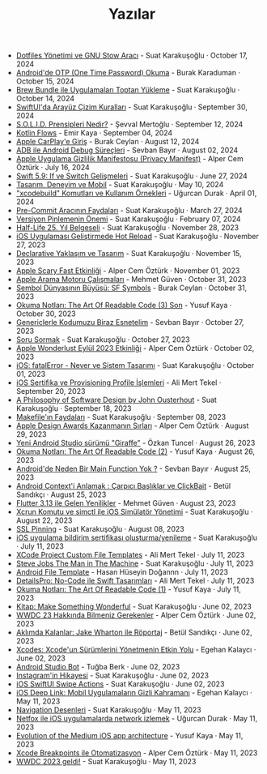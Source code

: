 #+TITLE: Yazılar

- [[file:news/stow_dotfiles.org][Dotfiles Yönetimi ve GNU Stow Aracı]] - Suat Karakuşoğlu · October 17, 2024
- [[file:news/otp_read_android.org][Android'de OTP (One Time Password) Okuma]] - Burak Karaduman · October 15, 2024
- [[file:news/brew_bundle.org][Brew Bundle ile Uygulamaları Toptan Yükleme]] - Suat Karakuşoğlu · October 14, 2024
- [[file:news/derinlemesine_swiftui.org][SwiftUI'da Arayüz Çizim Kuralları]] - Suat Karakuşoğlu · September 30, 2024
- [[file:news/solid_prensipleri_nedir.org][S.O.L.I.D. Prensipleri Nedir?]] - Şevval Mertoğlu · September 12, 2024
- [[file:news/kotlin_flows.org][Kotlin Flows]] - Emir Kaya · September 04, 2024
- [[file:news/apple_carplay_intro.org][Apple CarPlay'e Giriş]] - Burak Ceylan · August 12, 2024
- [[file:news/android_debug_surecleri.org][ADB ile Android Debug Süreçleri]] - Sevban Bayır · August 02, 2024
- [[file:news/privacy_manifest_apple.org][Apple Uygulama Gizlilik Manifestosu (Privacy Manifest)]] - Alper Cem Öztürk · July 16, 2024
- [[file:news/switch_expression.org][Swift 5.9: If ve Switch Gelişmeleri]] - Suat Karakuşoğlu · June 27, 2024
- [[file:news/tasarim_deneyim_ve_mobil.org][Tasarım, Deneyim ve Mobil]] - Suat Karakuşoğlu · May 10, 2024
- [[file:news/xcode_build_tool.org]["xcodebuild" Komutları ve Kullanım Örnekleri]] - Uğurcan Durak · April 01, 2024
- [[file:news/pre_commit_tool.org][Pre-Commit Aracının Faydaları]] - Suat Karakuşoğlu · March 27, 2024
- [[file:news/version_pinning_ve_swift_frontend.org][Versiyon Pinlemenin Önemi]] - Suat Karakuşoğlu · February 07, 2024
- [[file:news/half_life_25_year.org][Half-Life 25. Yıl Belgeseli]] - Suat Karakuşoğlu · November 28, 2023
- [[file:news/hot_reload_in_iOS.org][iOS Uygulaması Geliştirmede Hot Reload]] - Suat Karakuşoğlu · November 27, 2023
- [[file:news/declarative_ui.org][Declarative Yaklaşım ve Tasarım]] - Suat Karakuşoğlu · November 15, 2023
- [[file:news/october_30_2023_apple_event.org][Apple Scary Fast Etkinliği]] - Alper Cem Öztürk · November 01, 2023
- [[file:news/apple_search_engine_calismalari.org][Apple Arama Motoru Çalışmaları]] - Mehmet Güven · October 31, 2023
- [[file:news/sf_symbols.org][Sembol Dünyasının Büyüsü: SF Symbols]] - Burak Ceylan · October 31, 2023
- [[file:news/the_art_of_readable_code_3_final.org][Okuma Notları: The Art Of Readable Code (3) Son]] - Yusuf Kaya · October 30, 2023
- [[file:news/generics_kotlin.org][Genericlerle Kodumuzu Biraz Esnetelim]] - Sevban Bayır · October 27, 2023
- [[file:news/how_to_ask.org][Soru Sormak]] - Suat Karakuşoğlu · October 27, 2023
- [[file:news/apple_event_wonderlust_2023.org][Apple Wonderlust Eylül 2023 Etkinliği]] - Alper Cem Öztürk · October 02, 2023
- [[file:news/fatal_error_iOS.org][iOS: fatalError - Never ve Sistem Tasarımı]] - Suat Karakuşoğlu · October 01, 2023
- [[file:news/iOS_sertifika_ve_provisioning_profile_i̇slemleri.org][iOS Sertifika ve Provisioning Profile İşlemleri]] - Ali Mert Tekel · September 20, 2023
- [[file:news/a_philosophy_of_software_design_book.org][A Philosophy of Software Design by John Ousterhout]] - Suat Karakuşoğlu · September 18, 2023
- [[file:news/makefile_nedir.org][Makefile'ın Faydaları]] - Suat Karakuşoğlu · September 08, 2023
- [[file:news/apple_design_awards_kazanmanin_sirlari.org][Apple Design Awards Kazanmanın Sırları]] - Alper Cem Öztürk · August 29, 2023
- [[file:news/yeni_android_studio_surumu_giraffe.org][Yeni Android Studio sürümü "Giraffe"]] - Özkan Tuncel · August 26, 2023
- [[file:news/the_art_of_readable_code_2.org][Okuma Notları: The Art Of Readable Code (2)]] - Yusuf Kaya · August 26, 2023
- [[file:news/android_de_neden_main_function_yok.org][Android'de Neden Bir Main Function Yok ?]] - Sevban Bayır · August 25, 2023
- [[file:news/android_contexti_anlamak.org][Android Context'i Anlamak : Çarpıcı Başlıklar ve ClickBait]] - Betül Sandıkçı · August 25, 2023
- [[file:news/flutter_3_13_version.org][Flutter 3.13 ile Gelen Yenilikler]] - Mehmet Güven · August 23, 2023
- [[file:news/xcrun_komutu.org][Xcrun Komutu ve simctl ile iOS Simülatör Yönetimi]] - Suat Karakuşoğlu · August 22, 2023
- [[file:news/ssl_pinning.org][SSL Pinning]] - Suat Karakuşoğlu · August 08, 2023
- [[file:news/ios_app_push_certificate_yenileme.org][iOS uygulama bildirim sertifikası oluşturma/yenileme]] - Suat Karakuşoğlu · July 11, 2023
- [[file:news/xcode_project_custom_file_templates.org][XCode Project Custom File Templates]] - Ali Mert Tekel · July 11, 2023
- [[file:news/steve_jobs_the_man_in_the_machine.org][Steve Jobs The Man in The Machine]] - Suat Karakuşoğlu · July 11, 2023
- [[file:news/android_file_template.org][Android File Template]] - Hasan Hüseyin Doğannn · July 11, 2023
- [[file:news/details_pro_no_code_ui.org][DetailsPro: No-Code ile Swift Tasarımları]] - Ali Mert Tekel · July 11, 2023
- [[file:news/the_art_of_readable_code_1.org][Okuma Notları: The Art Of Readable Code (1)]] - Yusuf Kaya · July 11, 2023
- [[file:news/kitap_make_something_wonderful.org][Kitap: Make Something Wonderful]] - Suat Karakuşoğlu · June 02, 2023
- [[file:news/wwdc23_hakkinda_bilmeniz_gerekenler.org][WWDC 23 Hakkında Bilmeniz Gerekenler]] - Alper Cem Öztürk · June 02, 2023
- [[file:news/aklimda_kalanlar_jake_wharton.org][Aklımda Kalanlar: Jake Wharton ile Röportaj]] - Betül Sandıkçı · June 02, 2023
- [[file:news/xcodes_surum_yonetim.org][Xcodes: Xcode'un Sürümlerini Yönetmenin Etkin Yolu]] - Egehan Kalaycı · June 02, 2023
- [[file:news/android_studio_bot.org][Android Studio Bot]] - Tuğba Berk · June 02, 2023
- [[file:news/instagramin_hikayesi.org][Instagram'in Hikayesi]] - Suat Karakuşoğlu · June 02, 2023
- [[file:news/ios_swiftui_swipe_actions.org][iOS SwiftUI Swipe Actions]] - Suat Karakuşoğlu · June 02, 2023
- [[file:news/ios_deep_link.org][iOS Deep Link: Mobil Uygulamaların Gizli Kahramanı]] - Egehan Kalaycı · May 11, 2023
- [[file:news/navigation_desenleri.org][Navigation Desenleri]] - Suat Karakuşoğlu · May 11, 2023
- [[file:news/netfox_ile_iOS_uygulamalarda_network.org][Netfox ile iOS uygulamalarda network izlemek]] - Uğurcan Durak · May 11, 2023
- [[file:news/evolution_of_the_medium_ios_app.org][Evolution of the Medium iOS app architecture]] - Yusuf Kaya · May 11, 2023
- [[file:news/xcode_breakpoints_ile_otomatizasyon.org][Xcode Breakpoints ile Otomatizasyon]] - Alper Cem Öztürk · May 11, 2023
- [[file:news/wwdc_2023_geldi.org][WWDC 2023 geldi!]] - Suat Karakuşoğlu · May 11, 2023